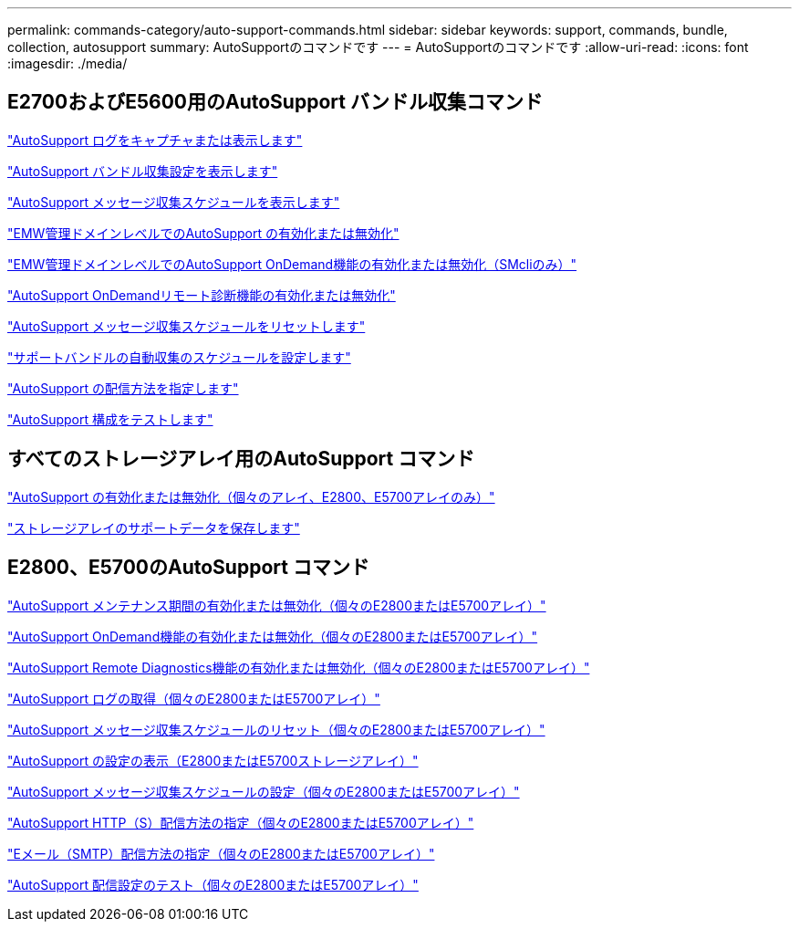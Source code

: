 ---
permalink: commands-category/auto-support-commands.html 
sidebar: sidebar 
keywords: support, commands, bundle, collection, autosupport 
summary: AutoSupportのコマンドです 
---
= AutoSupportのコマンドです
:allow-uri-read: 
:icons: font
:imagesdir: ./media/




== E2700およびE5600用のAutoSupport バンドル収集コマンド

link:../commands-a-z/smcli-autosupportlog.html["AutoSupport ログをキャプチャまたは表示します"]

link:../commands-a-z/smcli-autosupportconfig-show.html["AutoSupport バンドル収集設定を表示します"]

link:../commands-a-z/smcli-autosupportschedule-show.html["AutoSupport メッセージ収集スケジュールを表示します"]

link:../commands-a-z/smcli-enable-autosupportfeature.html["EMW管理ドメインレベルでのAutoSupport の有効化または無効化"]

link:../commands-a-z/smcli-enable-disable-autosupportondemand.html["EMW管理ドメインレベルでのAutoSupport OnDemand機能の有効化または無効化（SMcliのみ）"]

link:../commands-a-z/smcli-enable-disable-autosupportremotediag.html["AutoSupport OnDemandリモート診断機能の有効化または無効化"]

link:../commands-a-z/smcli-autosupportschedule-reset.html["AutoSupport メッセージ収集スケジュールをリセットします"]

link:../commands-a-z/smcli-supportbundle-schedule.html["サポートバンドルの自動収集のスケジュールを設定します"]

link:../commands-a-z/smcli-autosupportconfig.html["AutoSupport の配信方法を指定します"]

link:../commands-a-z/smcli-autosupportconfig-test.html["AutoSupport 構成をテストします"]



== すべてのストレージアレイ用のAutoSupport コマンド

link:../commands-a-z/enable-or-disable-autosupport-individual-arrays.html["AutoSupport の有効化または無効化（個々のアレイ、E2800、E5700アレイのみ）"]

link:../commands-a-z/save-storagearray-supportdata.html["ストレージアレイのサポートデータを保存します"]



== E2800、E5700のAutoSupport コマンド

link:../commands-a-z/set-storagearray-autosupportmaintenancewindow.html["AutoSupport メンテナンス期間の有効化または無効化（個々のE2800またはE5700アレイ）"]

link:../commands-a-z/set-storagearray-autosupportondemand.html["AutoSupport OnDemand機能の有効化または無効化（個々のE2800またはE5700アレイ）"]

link:../commands-a-z/set-storagearray-autosupportremotediag.html["AutoSupport Remote Diagnostics機能の有効化または無効化（個々のE2800またはE5700アレイ）"]

link:../commands-a-z/save-storagearray-autosupport-log.html["AutoSupport ログの取得（個々のE2800またはE5700アレイ）"]

link:../commands-a-z/reset-storagearray-autosupport-schedule.html["AutoSupport メッセージ収集スケジュールのリセット（個々のE2800またはE5700アレイ）"]

link:../commands-a-z/show-storagearray-autosupport.html["AutoSupport の設定の表示（E2800またはE5700ストレージアレイ）"]

link:../commands-a-z/set-storagearray-autosupport-schedule.html["AutoSupport メッセージ収集スケジュールの設定（個々のE2800またはE5700アレイ）"]

link:../commands-a-z/set-autosupport-https-delivery-method-e2800-e5700.html["AutoSupport HTTP（S）配信方法の指定（個々のE2800またはE5700アレイ）"]

link:../commands-a-z/set-email-smtp-delivery-method-e2800-e5700.html["Eメール（SMTP）配信方法の指定（個々のE2800またはE5700アレイ）"]

link:../commands-a-z/start-storagearray-autosupport-deliverytest.html["AutoSupport 配信設定のテスト（個々のE2800またはE5700アレイ）"]
